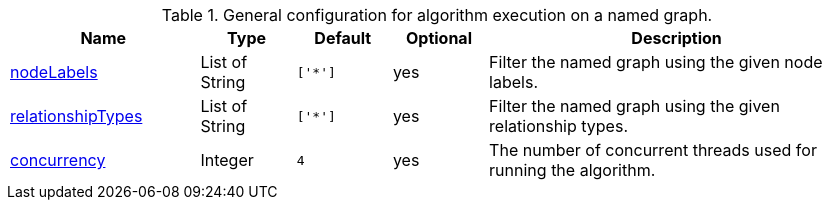 .General configuration for algorithm execution on a named graph.
[opts="header",cols="2,1,1m,1,4"]
|===
| Name                                                          | Type     | Default | Optional | Description

ifeval::["{modelType}" != ""]
| modelName                                                     | String   | n/a     | no       | The name of a {modelType} model in the model catalog.
endif::[]

| xref::common-usage/running-algos.adoc#common-configuration-node-labels[nodeLabels]               | List of String | ['*']   | yes      | Filter the named graph using the given node labels.
| xref::common-usage/running-algos.adoc#common-configuration-relationship-types[relationshipTypes] | List of String | ['*']   | yes      | Filter the named graph using the given relationship types.
| xref::common-usage/running-algos.adoc#common-configuration-concurrency[concurrency]              | Integer  | 4       | yes      | The number of concurrent threads used for running the algorithm.
|===
